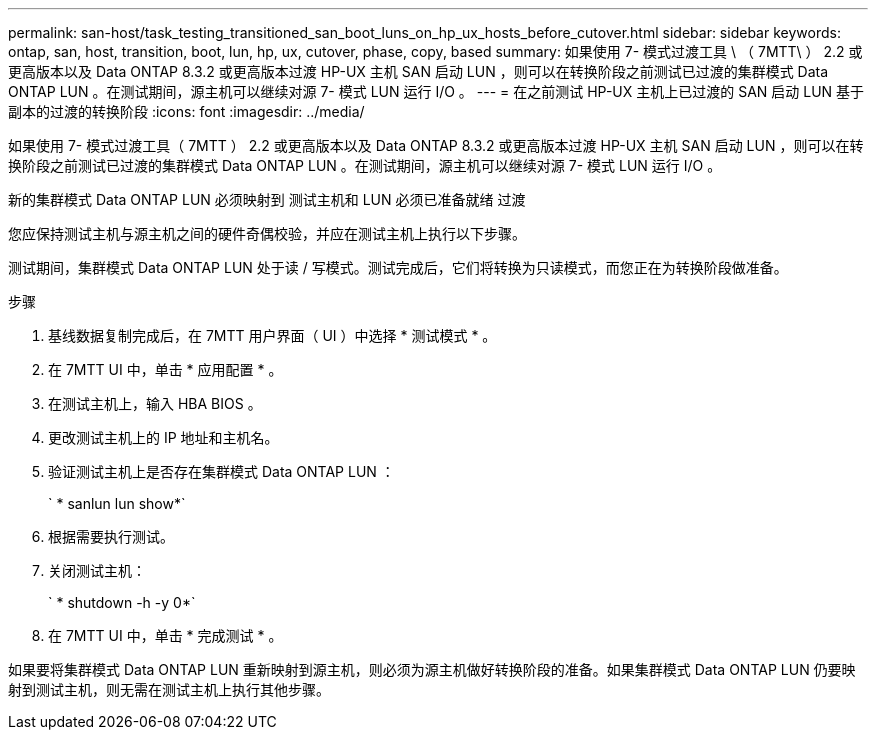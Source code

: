 ---
permalink: san-host/task_testing_transitioned_san_boot_luns_on_hp_ux_hosts_before_cutover.html 
sidebar: sidebar 
keywords: ontap, san, host, transition, boot, lun, hp, ux, cutover, phase, copy, based 
summary: 如果使用 7- 模式过渡工具 \ （ 7MTT\ ） 2.2 或更高版本以及 Data ONTAP 8.3.2 或更高版本过渡 HP-UX 主机 SAN 启动 LUN ，则可以在转换阶段之前测试已过渡的集群模式 Data ONTAP LUN 。在测试期间，源主机可以继续对源 7- 模式 LUN 运行 I/O 。 
---
= 在之前测试 HP-UX 主机上已过渡的 SAN 启动 LUN 基于副本的过渡的转换阶段
:icons: font
:imagesdir: ../media/


[role="lead"]
如果使用 7- 模式过渡工具（ 7MTT ） 2.2 或更高版本以及 Data ONTAP 8.3.2 或更高版本过渡 HP-UX 主机 SAN 启动 LUN ，则可以在转换阶段之前测试已过渡的集群模式 Data ONTAP LUN 。在测试期间，源主机可以继续对源 7- 模式 LUN 运行 I/O 。

新的集群模式 Data ONTAP LUN 必须映射到 测试主机和 LUN 必须已准备就绪 过渡

您应保持测试主机与源主机之间的硬件奇偶校验，并应在测试主机上执行以下步骤。

测试期间，集群模式 Data ONTAP LUN 处于读 / 写模式。测试完成后，它们将转换为只读模式，而您正在为转换阶段做准备。

.步骤
. 基线数据复制完成后，在 7MTT 用户界面（ UI ）中选择 * 测试模式 * 。
. 在 7MTT UI 中，单击 * 应用配置 * 。
. 在测试主机上，输入 HBA BIOS 。
. 更改测试主机上的 IP 地址和主机名。
. 验证测试主机上是否存在集群模式 Data ONTAP LUN ：
+
` * sanlun lun show*`

. 根据需要执行测试。
. 关闭测试主机：
+
` * shutdown -h -y 0*`

. 在 7MTT UI 中，单击 * 完成测试 * 。


如果要将集群模式 Data ONTAP LUN 重新映射到源主机，则必须为源主机做好转换阶段的准备。如果集群模式 Data ONTAP LUN 仍要映射到测试主机，则无需在测试主机上执行其他步骤。
